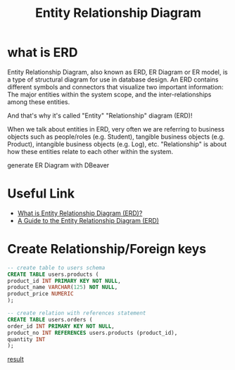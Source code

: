 #+TITLE: Entity Relationship Diagram

* what is ERD

Entity Relationship Diagram, also known as ERD, ER Diagram or ER model, is a type of structural diagram for use in database design. An ERD contains different symbols and connectors that visualize two important information: The major entities within the system scope, and the inter-relationships among these entities.

And that's why it's called "Entity" "Relationship" diagram (ERD)!

When we talk about entities in ERD, very often we are referring to business objects such as people/roles (e.g. Student), tangible business objects (e.g. Product), intangible business objects (e.g. Log), etc. "Relationship" is about how these entities relate to each other within the system. 

[[https://cdn-images.visual-paradigm.com/guide/data-modeling/what-is-erd/02-er-diagram-depicts-business-entities-relationships.png]]

generate ER Diagram with DBeaver
* Useful Link
  - [[https://www.visual-paradigm.com/guide/data-modeling/what-is-entity-relationship-diagram/;WWWSESSIONID=AC83402241AE48647CFED490288FC234.www1][What is Entity Relationship Diagram (ERD)?]]
  - [[https://www.databasestar.com/entity-relationship-diagram][A Guide to the Entity Relationship Diagram (ERD)]]
* Create Relationship/Foreign keys

#+BEGIN_SRC sql
-- create table to users schema
CREATE TABLE users.products (
product_id INT PRIMARY KEY NOT NULL,
product_name VARCHAR(125) NOT NULL,
product_price NUMERIC
);

-- create relation with references statement
CREATE TABLE users.orders (
order_id INT PRIMARY KEY NOT NULL,
product_no INT REFERENCES users.products (product_id),
quantity INT
);
#+END_SRC

[[file:media/kawahedu-users-products.png][result]]
